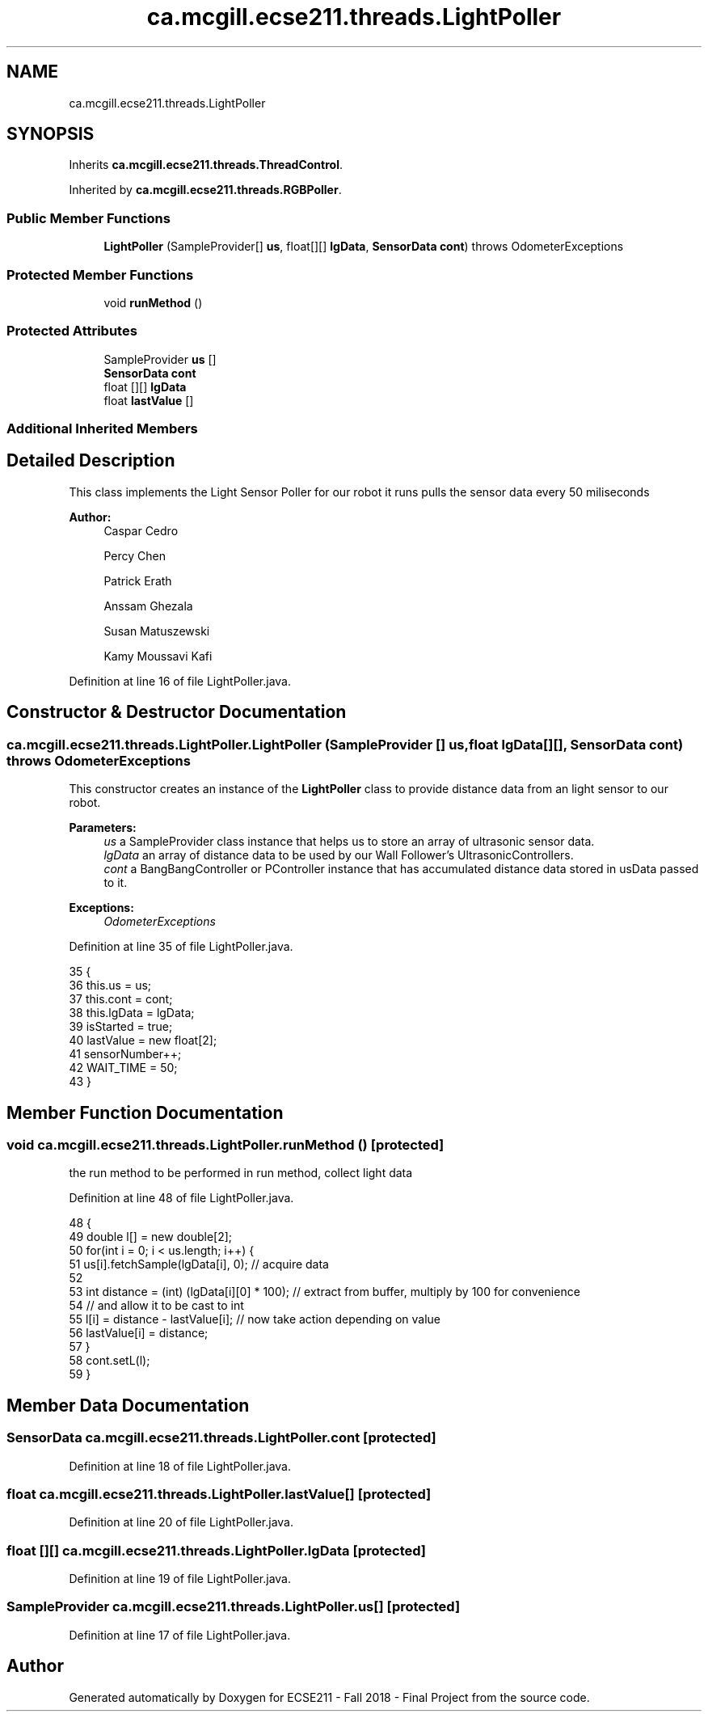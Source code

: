 .TH "ca.mcgill.ecse211.threads.LightPoller" 3 "Tue Nov 27 2018" "Version 1.0" "ECSE211 - Fall 2018 - Final Project" \" -*- nroff -*-
.ad l
.nh
.SH NAME
ca.mcgill.ecse211.threads.LightPoller
.SH SYNOPSIS
.br
.PP
.PP
Inherits \fBca\&.mcgill\&.ecse211\&.threads\&.ThreadControl\fP\&.
.PP
Inherited by \fBca\&.mcgill\&.ecse211\&.threads\&.RGBPoller\fP\&.
.SS "Public Member Functions"

.in +1c
.ti -1c
.RI "\fBLightPoller\fP (SampleProvider[] \fBus\fP, float[][] \fBlgData\fP, \fBSensorData\fP \fBcont\fP)  throws OdometerExceptions "
.br
.in -1c
.SS "Protected Member Functions"

.in +1c
.ti -1c
.RI "void \fBrunMethod\fP ()"
.br
.in -1c
.SS "Protected Attributes"

.in +1c
.ti -1c
.RI "SampleProvider \fBus\fP []"
.br
.ti -1c
.RI "\fBSensorData\fP \fBcont\fP"
.br
.ti -1c
.RI "float [][] \fBlgData\fP"
.br
.ti -1c
.RI "float \fBlastValue\fP []"
.br
.in -1c
.SS "Additional Inherited Members"
.SH "Detailed Description"
.PP 
This class implements the Light Sensor Poller for our robot it runs pulls the sensor data every 50 miliseconds 
.PP
\fBAuthor:\fP
.RS 4
Caspar Cedro 
.PP
Percy Chen 
.PP
Patrick Erath 
.PP
Anssam Ghezala 
.PP
Susan Matuszewski 
.PP
Kamy Moussavi Kafi 
.RE
.PP

.PP
Definition at line 16 of file LightPoller\&.java\&.
.SH "Constructor & Destructor Documentation"
.PP 
.SS "ca\&.mcgill\&.ecse211\&.threads\&.LightPoller\&.LightPoller (SampleProvider [] us, float lgData[][], \fBSensorData\fP cont) throws \fBOdometerExceptions\fP"
This constructor creates an instance of the \fBLightPoller\fP class to provide distance data from an light sensor to our robot\&.
.PP
\fBParameters:\fP
.RS 4
\fIus\fP a SampleProvider class instance that helps us to store an array of ultrasonic sensor data\&. 
.br
\fIlgData\fP an array of distance data to be used by our Wall Follower's UltrasonicControllers\&. 
.br
\fIcont\fP a BangBangController or PController instance that has accumulated distance data stored in usData passed to it\&. 
.RE
.PP
\fBExceptions:\fP
.RS 4
\fIOdometerExceptions\fP 
.RE
.PP

.PP
Definition at line 35 of file LightPoller\&.java\&.
.PP
.nf
35                                                                                                        {
36     this\&.us = us;
37     this\&.cont = cont;
38     this\&.lgData = lgData;
39     isStarted = true;
40     lastValue = new float[2];
41     sensorNumber++;
42     WAIT_TIME = 50;
43   }
.fi
.SH "Member Function Documentation"
.PP 
.SS "void ca\&.mcgill\&.ecse211\&.threads\&.LightPoller\&.runMethod ()\fC [protected]\fP"
the run method to be performed in run method, collect light data 
.PP
Definition at line 48 of file LightPoller\&.java\&.
.PP
.nf
48                              {
49     double l[] = new double[2];
50     for(int i = 0; i < us\&.length; i++) {
51       us[i]\&.fetchSample(lgData[i], 0); // acquire data
52   
53       int distance = (int) (lgData[i][0] * 100); // extract from buffer, multiply by 100 for convenience
54                                               // and allow it to be cast to int
55       l[i] = distance - lastValue[i]; // now take action depending on value
56       lastValue[i] = distance; 
57     }
58     cont\&.setL(l);
59   }
.fi
.SH "Member Data Documentation"
.PP 
.SS "\fBSensorData\fP ca\&.mcgill\&.ecse211\&.threads\&.LightPoller\&.cont\fC [protected]\fP"

.PP
Definition at line 18 of file LightPoller\&.java\&.
.SS "float ca\&.mcgill\&.ecse211\&.threads\&.LightPoller\&.lastValue[]\fC [protected]\fP"

.PP
Definition at line 20 of file LightPoller\&.java\&.
.SS "float [][] ca\&.mcgill\&.ecse211\&.threads\&.LightPoller\&.lgData\fC [protected]\fP"

.PP
Definition at line 19 of file LightPoller\&.java\&.
.SS "SampleProvider ca\&.mcgill\&.ecse211\&.threads\&.LightPoller\&.us[]\fC [protected]\fP"

.PP
Definition at line 17 of file LightPoller\&.java\&.

.SH "Author"
.PP 
Generated automatically by Doxygen for ECSE211 - Fall 2018 - Final Project from the source code\&.
